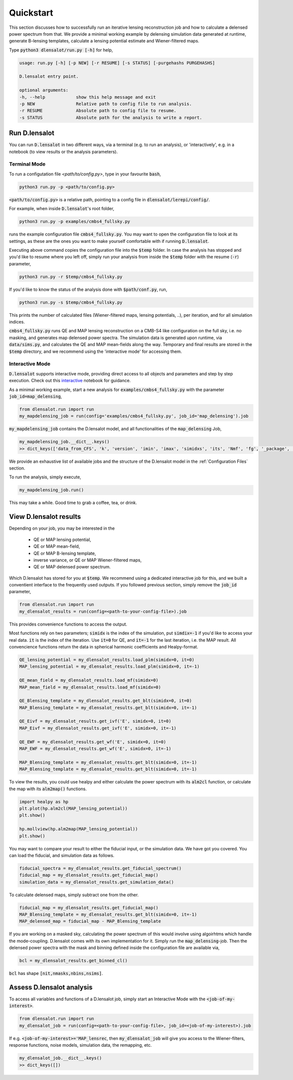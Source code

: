 .. _get started:

============
Quickstart
============

This section discusses how to successfully run an iterative lensing reconstruction job and how to calculate a delensed power spectrum from that.
We provide a minimal working example by delensing simulation data generated at runtime, generate B-lensing templates, calculate a lensing potential estimate and Wiener-filtered maps.

Type :code:`python3 dlensalot/run.py [-h]` for help,

.. code-block:: text
    
    usage: run.py [-h] [-p NEW] [-r RESUME] [-s STATUS] [-purgehashs PURGEHASHS]

    D.lensalot entry point.

    optional arguments:
    -h, --help            show this help message and exit
    -p NEW                Relative path to config file to run analysis.
    -r RESUME             Absolute path to config file to resume.
    -s STATUS             Absolute path for the analysis to write a report.


Run D.lensalot
--------------------

You can run :code:`D.lensalot` in two different ways, via a terminal (e.g. to run an analysis), or 'interactively', e.g. in a notebook (to view results or the analysis parameters).


Terminal Mode
++++++++++++++++


To run a configutation file `<path/to/config.py>`, type in your favourite :code:`bash`,

.. code-block:: bash

    python3 run.py -p <path/to/config.py>

:code:`<path/to/config.py>` is a relative path, pointing to a config file in :code:`dlensalot/lerepi/config/`.

For example, when inside :code:`D.lensalot`'s root folder, 

.. code-block:: bash

    python3 run.py -p examples/cmbs4_fullsky.py

runs the example configuration file :code:`cmbs4_fullsky.py`.
You may want to open the configuration file to look at its settings, as these are the ones you want to make yourself comfortable with if running :code:`D.lensalot`.

Executing above command copies the configuration file into the :code:`$temp` folder.
In case the analysis has stopped and you'd like to resume where you left off, simply run your analysis from inside the :code:`$temp` folder with the resume (:code:`-r`) parameter,

.. code-block:: bash

    python3 run.py -r $temp/cmbs4_fullsky.py


If you'd like to know the status of the analysis done with :code:`$path/conf.py`, run,

.. code-block:: bash

    python3 run.py -s $temp/cmbs4_fullsky.py

    
This prints the number of calculated files (Wiener-filtered maps, lensing potentials, ..), per iteration, and for all simulation indices.


:code:`cmbs4_fullsky.py` runs QE and MAP lensing reconstruction on a CMB-S4 like configuration on the full sky, i.e. no masking, and generates map delensed power spectra.
The simulation data is generated upon runtime, via :code:`data/sims.py`,
and calculates the QE and MAP mean-fields along the way.
Temporary and final results are stored in the :code:`$temp` directory,
and we recommend using the 'interactive mode' for accessing them.



Interactive Mode
++++++++++++++++++++

:code:`D.lensalot` supports interactive mode, providing direct access to all objects and parameters and step by step execution.
Check out this `interactive`_ notebook for guidance.

.. _interactive: https://github.com/NextGenCMB/D.lensalot/blob/main/notebooks/interactive.ipynb

As a minimal working example, start a new analysis for :code:`examples/cmbs4_fullsky.py` with the parameter :code:`job_id=map_delensing`,


.. code-block:: python

    from dlensalot.run import run
    my_mapdelensing_job = run(config='examples/cmbs4_fullsky.py', job_id='map_delensing').job


:code:`my_mapdelensing_job` contains the D.lensalot model, and all functionalities of the :code:`map_delensing` Job,

.. code-block:: python

    my_mapdelensing_job.__dict__.keys()
    >> dict_keys(['data_from_CFS', 'k', 'version', 'imin', 'imax', 'simidxs', 'its', 'Nmf', 'fg', '_package', '_module', '_class', 'class_parameters', 'sims', 'ec', 'nside', 'data_type', 'data_field', 'TEMP', 'libdir_iterators', 'analysis_path', 'base_mask', 'masks', 'binmasks', 'mask_ids', 'beam', 'lmax_transf', 'transf', 'cls_path', 'cls_len', 'clg_templ', 'clc_templ', 'binning', 'lmax', 'lmax_mask', 'edges', 'edges_id', 'sha_edges', 'dirid', 'edges_center', 'ct', 'vers_str', 'TEMP_DELENSED_SPECTRUM', 'dlm_mod_bool', 'file_op', 'cl_calc', 'outdir_plot_rel', 'outdir_plot_root', 'outdir_plot_abs', 'lib', 'jobs'])

We provide an exhaustive list of available jobs and the structure of the D.lensalot model in the :ref:`Configuration Files` section.

To run the analysis, simply execute,

.. code-block:: python

    my_mapdelensing_job.run()


This may take a while.
Good time to grab a coffee, tea, or drink.


View D.lensalot results
------------------------


Depending on your job, you may be interested in the

 * QE or MAP lensing potential,
 * QE or MAP mean-field,
 * QE or MAP B-lensing template,
 * inverse variance, or QE or MAP Wiener-filtered maps,
 * QE or MAP delensed power spectrum.

Which D.lensalot has stored for you at :code:`$temp`.
We recommend using a dedicated interactive job for this, and we built a conventient interface to the frequently used outputs.
If you followed previous section, simply remove the :code:`job_id` parameter,

.. code-block:: python

    from dlensalot.run import run
    my_dlensalot_results = run(config=<path-to-your-config-file>).job


This provides convenience functions to access the output.


Most functions rely on two parameters; :code:`simidx` is the index of the simulation, put :code:`simdix=-1` if you'd like to access your real data.
:code:`it` is the index of the iteration. Use :code:`it=0` for QE, and :code:`it=-1` for the last iteration, i.e. the MAP result.
All convencience functions return the data in spherical harmonic coefficients and Healpy-format.


.. code-block:: python

    QE_lensing_potential = my_dlensalot_results.load_plm(simidx=0, it=0)
    MAP_lensing_potential = my_dlensalot_results.load_plm(simidx=0, it=-1)

    QE_mean_field = my_dlensalot_results.load_mf(simidx=0)
    MAP_mean_field = my_dlensalot_results.load_mf(simidx=0)

    QE_Blensing_template = my_dlensalot_results.get_blt(simidx=0, it=0)
    MAP_Blensing_template = my_dlensalot_results.get_blt(simidx=0, it=-1)

    QE_Eivf = my_dlensalot_results.get_ivf('E', simidx=0, it=0)
    MAP_Eivf = my_dlensalot_results.get_ivf('E', simidx=0, it=-1)

    QE_EWF = my_dlensalot_results.get_wf('E', simidx=0, it=0)
    MAP_EWF = my_dlensalot_results.get_wf('E', simidx=0, it=-1)

    MAP_Blensing_template = my_dlensalot_results.get_blt(simidx=0, it=-1)
    MAP_Blensing_template = my_dlensalot_results.get_blt(simidx=0, it=-1)


To view the results,
you could use healpy and either calculate the power spectrum with its :code:`alm2cl` function, or calculate the map with its :code:`alm2map()` functions.


.. code-block:: python

    import healpy as hp 
    plt.plot(hp.alm2cl(MAP_lensing_potential))
    plt.show()

    hp.mollview(hp.alm2map(MAP_lensing_potential))
    plt.show()



You may want to compare your result to either the fiducial input, or the simulation data. We have got you covered.
You can load the fiducial, and simulation data as follows.


.. code-block:: python

    fiducial_spectra = my_dlensalot_results.get_fiducial_spectrum()
    fiducial_map = my_dlensalot_results.get_fiducial_map()
    simulation_data = my_dlensalot_results.get_simulation_data()


To calculate delensed maps, simply subtract one from the other.


.. code-block:: python

    fiducial_map = my_dlensalot_results.get_fiducial_map()
    MAP_Blensing_template = my_dlensalot_results.get_blt(simidx=0, it=-1)
    MAP_delensed_map = fiducial_map - MAP_Blensing_template


If you are working on a masked sky, calculating the power spectrum of this would involve using algoirhtms which handle the mode-coupling. D.lensalot comes with its own implementation for it.
Simply run the :code:`map_delensing`-job. Then the delensed power spectra with the mask and binning defined inside the configuration file are available via,

.. code-block:: python

    bcl = my_dlensalot_results.get_binned_cl()


:code:`bcl` has shape :code:`[nit,nmasks,nbins,nsims]`.


Assess D.lensalot analysis
---------------------------

To access all variables and functions of a D.lensalot job, simply start an Interactive Mode with the :code:`<job-of-my-interest>`.


.. code-block:: python

    from dlensalot.run import run
    my_dlensalot_job = run(config=<path-to-your-config-file>, job_id=<job-of-my-interest>).job


If e.g. :code:`<job-of-my-interest>='MAP_lensrec`, then :code:`my_dlensalot_job` will give you access to the Wiener-filters, response functions, noise models, simulation data, the remapping, etc.


.. code-block:: python

    my_dlensalot_job.__dict__.keys()
    >> dict_keys([])
